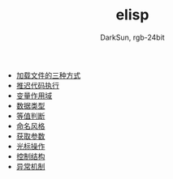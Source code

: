 #+TITLE: elisp
#+AUTHOR: DarkSun, rgb-24bit

- [[file:load-file.org][加载文件的三种方式]]
- [[file:after-load.org][推迟代码执行]]
- [[file:variable-scope.org][变量作用域]]
- [[file:data-type.org][数据类型]]
- [[file:equal.org][等值判断]]
- [[file:name.org][命名风格]]
- [[file:get-argument.org][获取参数]]
- [[file:cursor-operate.org][光标操作]]
- [[file:control-struct.org][控制结构]]
- [[file:exception.org][异常机制]]
